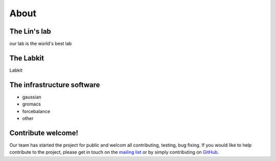 ==============
About
==============


The Lin's lab
-------------
our lab is the world's best lab


The Labkit
-----------
Labkit


The infrastructure software
----------------------------
- gaussian
- gromacs
- forcebalance
- other



Contribute welcome!
------------

Our team has started the project for public and welcom all contributing, testing, bug fixing. If you would like
to help contribute to the project, please get in touch on the
`mailing list <http://groups.google.com/group/labkit-users>`_ or by
simply contributing on
`GitHub <https://github.com/labkit/labkit>`_.
